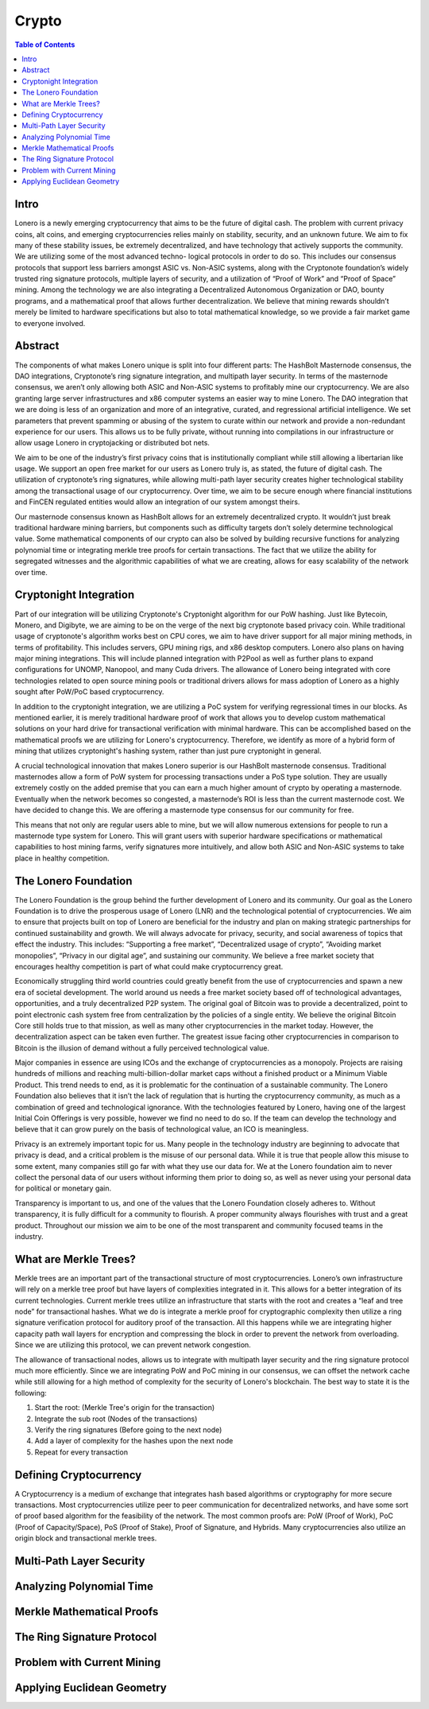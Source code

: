 Crypto
======

.. contents:: Table of Contents

Intro
-----

Lonero is a newly emerging cryptocurrency that aims to be the future of
digital cash. The problem with current privacy coins, alt coins, and
emerging cryptocurrencies relies mainly on stability, security, and an
unknown future. We aim to fix many of these stability issues, be
extremely decentralized, and have technology that actively supports the
community. We are utilizing some of the most advanced techno- logical
protocols in order to do so. This includes our consensus protocols that
support less barriers amongst ASIC vs. Non-ASIC systems, along with the
Cryptonote foundation’s widely trusted ring signature protocols,
multiple layers of security, and a utilization of “Proof of Work” and
“Proof of Space” mining. Among the technology we are also integrating a
Decentralized Autonomous Organization or DAO, bounty programs, and a
mathematical proof that allows further decentralization. We believe that
mining rewards shouldn’t merely be limited to hardware specifications
but also to total mathematical knowledge, so we provide a fair market
game to everyone involved.

Abstract
--------
The components of what makes Lonero unique is split into four different
parts: The HashBolt Masternode consensus, the DAO integrations,
Cryptonote’s ring signature integration, and multipath layer security.
In terms of the masternode consensus, we aren’t only allowing both ASIC
and Non-ASIC systems to profitably mine our cryptocurrency. We are also
granting large server infrastructures and x86 computer systems an easier
way to mine Lonero. The DAO integration that we are doing is less of an
organization and more of an integrative, curated, and regressional
artificial intelligence. We set parameters that prevent spamming or
abusing of the system to curate within our network and provide a
non-redundant experience for our users. This allows us to be fully
private, without running into compilations in our infrastructure or
allow usage Lonero in cryptojacking or distributed bot nets.

We aim to be one of the industry’s first privacy coins that is
institutionally compliant while still allowing a libertarian like usage.
We support an open free market for our users as Lonero truly is, as
stated, the future of digital cash. The utilization of cryptonote’s ring
signatures, while allowing multi-path layer security creates higher
technological stability among the transactional usage of our
cryptocurrency. Over time, we aim to be secure enough where financial
institutions and FinCEN regulated entities would allow an integration of
our system amongst theirs.

Our masternode consensus known as HashBolt allows for an extremely
decentralized crypto. It wouldn’t just break traditional hardware mining
barriers, but components such as difficulty targets don’t solely
determine technological value. Some mathematical components of our
crypto can also be solved by building recursive functions for analyzing
polynomial time or integrating merkle tree proofs for certain
transactions. The fact that we utilize the ability for segregated
witnesses and the algorithmic capabilities of what we are creating,
allows for easy scalability of the network over time.

Cryptonight Integration
------------------------
Part of our integration will be utilizing Cryptonote's Cryptonight
algorithm for our PoW hashing. Just like Bytecoin, Monero, and Digibyte,
we are aiming to be on the verge of the next big cryptonote based
privacy coin. While traditional usage of cryptonote's algorithm works
best on CPU cores, we aim to have driver support for all major mining
methods, in terms of profitability. This includes servers, GPU mining
rigs, and x86 desktop computers. Lonero also plans on having major
mining integrations. This will include planned integration with P2Pool
as well as further plans to expand configurations for UNOMP, Nanopool,
and many Cuda drivers. The allowance of Lonero being integrated with
core technologies related to open source mining pools or traditional
drivers allows for mass adoption of Lonero as a highly sought after
PoW/PoC based cryptocurrency.

In addition to the cryptonight integration, we are utilizing a PoC
system for verifying regressional times in our blocks. As mentioned
earlier, it is merely traditional hardware proof of work that allows you
to develop custom mathematical solutions on your hard drive for
transactional verification with minimal hardware. This can be
accomplished based on the mathematical proofs we are utilizing for
Lonero's cryptocurrency. Therefore, we identify as more of a hybrid form
of mining that utilizes cryptonight's hashing system, rather than just
pure cryptonight in general.

|HBolt|

A crucial technological innovation that makes Lonero superior is our
HashBolt masternode consensus. Traditional masternodes allow a form of
PoW system for processing transactions under a PoS type solution. They
are usually extremely costly on the added premise that you can earn a
much higher amount of crypto by operating a masternode. Eventually when
the network becomes so congested, a masternode’s ROI is less than the
current masternode cost. We have decided to change this. We are offering
a masternode type consensus for our community for free.

|minelnruml|

This means that not only are regular users able to mine, but we will
allow numerous extensions for people to run a masternode type system for
Lonero. This will grant users with superior hardware specifications or
mathematical capabilities to host mining farms, verify signatures more
intuitively, and allow both ASIC and Non-ASIC systems to take place in
healthy competition.

The Lonero Foundation
----------------------
The Lonero Foundation is the group behind the further development of
Lonero and its community. Our goal as the Lonero Foundation is to drive
the prosperous usage of Lonero (LNR) and the technological potential of
cryptocurrencies. We aim to ensure that projects built on top of Lonero
are beneficial for the industry and plan on making strategic
partnerships for continued sustainability and growth. We will always
advocate for privacy, security, and social awareness of topics that
effect the industry. This includes: “Supporting a free market”,
“Decentralized usage of crypto”, “Avoiding market monopolies”, “Privacy
in our digital age”, and sustaining our community. We believe a free
market society that encourages healthy competition is part of what could
make cryptocurrency great.

Economically struggling third world countries could greatly benefit from
the use of cryptocurrencies and spawn a new era of societal development.
The world around us needs a free market society based off of
technological advantages, opportunities, and a truly decentralized P2P
system. The original goal of Bitcoin was to provide a decentralized,
point to point electronic cash system free from centralization by the
policies of a single entity. We believe the original Bitcoin Core still
holds true to that mission, as well as many other cryptocurrencies in
the market today. However, the decentralization aspect can be taken even
further. The greatest issue facing other cryptocurrencies in comparison
to Bitcoin is the illusion of demand without a fully perceived
technological value.

Major companies in essence are using ICOs and the exchange of
cryptocurrencies as a monopoly. Projects are raising hundreds of
millions and reaching multi-billion-dollar market caps without a
finished product or a Minimum Viable Product. This trend needs to end,
as it is problematic for the continuation of a sustainable community.
The Lonero Foundation also believes that it isn’t the lack of regulation
that is hurting the cryptocurrency community, as much as a combination
of greed and technological ignorance. With the technologies featured by
Lonero, having one of the largest Initial Coin Offerings is very
possible, however we find no need to do so. If the team can develop the
technology and believe that it can grow purely on the basis of
technological value, an ICO is meaningless.

Privacy is an extremely important topic for us. Many people in the
technology industry are beginning to advocate that privacy is dead, and
a critical problem is the misuse of our personal data. While it is true
that people allow this misuse to some extent, many companies still go
far with what they use our data for. We at the Lonero foundation aim to
never collect the personal data of our users without informing them
prior to doing so, as well as never using your personal data for
political or monetary gain.

Transparency is important to us, and one of the values that the Lonero
Foundation closely adheres to. Without transparency, it is fully
difficult for a community to flourish. A proper community always
flourishes with trust and a great product. Throughout our mission we aim
to be one of the most transparent and community focused teams in the
industry.

What are Merkle Trees?
-----------------------

|MTreesLNR|

Merkle trees are an important part of the transactional structure of
most cryptocurrencies. Lonero’s own infrastructure will rely on a merkle
tree proof but have layers of complexities integrated in it. This allows
for a better integration of its current technologies. Current merkle
trees utilize an infrastructure that starts with the root and creates a
“leaf and tree node” for transactional hashes. What we do is integrate a
merkle proof for cryptographic complexity then utilize a ring signature
verification protocol for auditory proof of the transaction. All this
happens while we are integrating higher capacity path wall layers for
encryption and compressing the block in order to prevent the network
from overloading. Since we are utilizing this protocol, we can prevent
network congestion.

The allowance of transactional nodes, allows us to integrate with
multipath layer security and the ring signature protocol much more
efficiently. Since we are integrating PoW and PoC mining in our
consensus, we can offset the network cache while still allowing for a
high method of complexity for the security of Lonero's blockchain. The
best way to state it is the following:

1. Start the root: (Merkle Tree's origin for the transaction)
2. Integrate the sub root (Nodes of the transactions)
3. Verify the ring signatures (Before going to the next node)
4. Add a layer of complexity for the hashes upon the next node
5. Repeat for every transaction

Defining Cryptocurrency
------------------------
A Cryptocurrency is a medium of exchange that integrates hash based
algorithms or cryptography for more secure transactions. Most
cryptocurrencies utilize peer to peer communication for decentralized
networks, and have some sort of proof based algorithm for the
feasibility of the network. The most common proofs are: PoW (Proof of
Work), PoC (Proof of Capacity/Space), PoS (Proof of Stake), Proof of
Signature, and Hybrids. Many cryptocurrencies also utilize an origin
block and transactional merkle trees.

Multi-Path Layer Security
--------------------------

Analyzing Polynomial Time
--------------------------

Merkle Mathematical Proofs
---------------------------

The Ring Signature Protocol
---------------------------

Problem with Current Mining
----------------------------

Applying Euclidean Geometry
-----------------------------

.. |HBolt| image:: https://raw.githubusercontent.com/Mentors4EDU/Images/master/Hashbolt.png
.. |minelnruml| image:: https://raw.githubusercontent.com/Mentors4EDU/Images/master/MiningUML.png
.. |MTreesLNR| image:: https://raw.githubusercontent.com/Mentors4EDU/Images/master/MerkleUML.png
